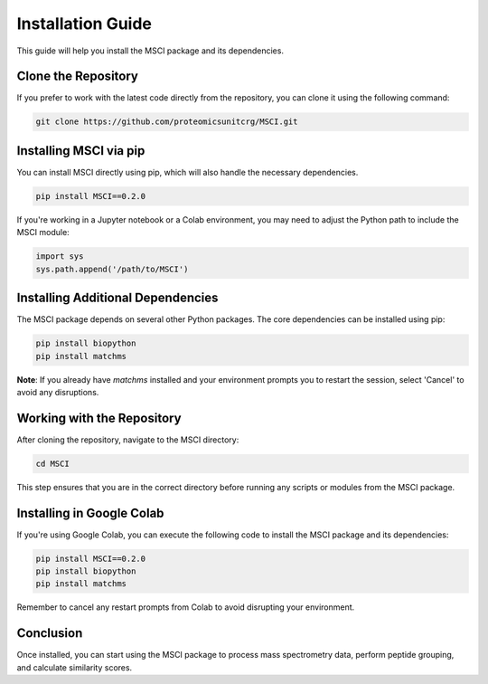 Installation Guide
==================

This guide will help you install the MSCI package and its dependencies.

Clone the Repository
--------------------
If you prefer to work with the latest code directly from the repository, you can clone it using the following command:

.. code-block:: bash

    git clone https://github.com/proteomicsunitcrg/MSCI.git

Installing MSCI via pip
-----------------------
You can install MSCI directly using pip, which will also handle the necessary dependencies.

.. code-block:: bash

    pip install MSCI==0.2.0

If you're working in a Jupyter notebook or a Colab environment, you may need to adjust the Python path to include the MSCI module:

.. code-block:: python

    import sys
    sys.path.append('/path/to/MSCI')

Installing Additional Dependencies
----------------------------------
The MSCI package depends on several other Python packages. The core dependencies can be installed using pip:

.. code-block:: bash

    pip install biopython
    pip install matchms

**Note**: If you already have `matchms` installed and your environment prompts you to restart the session, select 'Cancel' to avoid any disruptions.

Working with the Repository
---------------------------
After cloning the repository, navigate to the MSCI directory:

.. code-block:: bash

    cd MSCI

This step ensures that you are in the correct directory before running any scripts or modules from the MSCI package.

Installing in Google Colab
--------------------------
If you're using Google Colab, you can execute the following code to install the MSCI package and its dependencies:

.. code-block:: python

    pip install MSCI==0.2.0
    pip install biopython
    pip install matchms

Remember to cancel any restart prompts from Colab to avoid disrupting your environment.

Conclusion
----------
Once installed, you can start using the MSCI package to process mass spectrometry data, perform peptide grouping, and calculate similarity scores.

